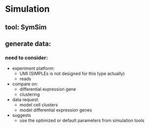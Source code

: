 * Simulation

** tool: SymSim
** generate data:
*** need to consider:
    - experiment platform:
      - UMI (SIMPLEs is not designed for this type actually)
      - reads
    - compare on:
      - differential expression gene
      - clustering
    - data request:
      - model cell clusters
      - model differential expression genes
    - suggests
      - use the optimized or default parameters from simulation tools

